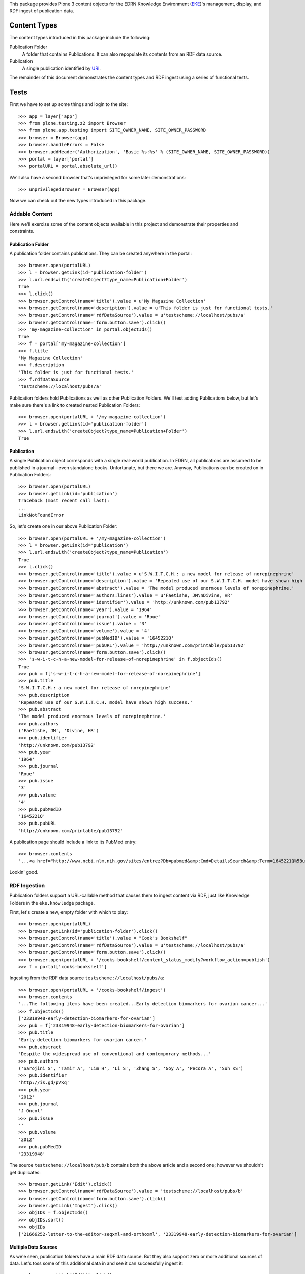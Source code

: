 This package provides Plone 3 content objects for the EDRN Knowledge
Environment (EKE_)'s management, display, and RDF ingest of publication data.


Content Types
=============

The content types introduced in this package include the following:

Publication Folder
    A folder that contains Publications.  It can also repopulate its
    contents from an RDF data source.
Publication
    A single publication identified by URI_.

The remainder of this document demonstrates the content types and RDF ingest
using a series of functional tests.


Tests
=====

First we have to set up some things and login to the site::

    >>> app = layer['app']
    >>> from plone.testing.z2 import Browser
    >>> from plone.app.testing import SITE_OWNER_NAME, SITE_OWNER_PASSWORD
    >>> browser = Browser(app)
    >>> browser.handleErrors = False
    >>> browser.addHeader('Authorization', 'Basic %s:%s' % (SITE_OWNER_NAME, SITE_OWNER_PASSWORD))
    >>> portal = layer['portal']    
    >>> portalURL = portal.absolute_url()

We'll also have a second browser that's unprivileged for some later
demonstrations::

    >>> unprivilegedBrowser = Browser(app)

Now we can check out the new types introduced in this package.


Addable Content
---------------

Here we'll exercise some of the content objects available in this project and
demonstrate their properties and constraints.


Publication Folder
~~~~~~~~~~~~~~~~~~

A publication folder contains publications.  They can be created anywhere
in the portal::

    >>> browser.open(portalURL)
    >>> l = browser.getLink(id='publication-folder')
    >>> l.url.endswith('createObject?type_name=Publication+Folder')
    True
    >>> l.click()
    >>> browser.getControl(name='title').value = u'My Magazine Collection'
    >>> browser.getControl(name='description').value = u'This folder is just for functional tests.'
    >>> browser.getControl(name='rdfDataSource').value = u'testscheme://localhost/pubs/a'
    >>> browser.getControl(name='form.button.save').click()
    >>> 'my-magazine-collection' in portal.objectIds()
    True
    >>> f = portal['my-magazine-collection']
    >>> f.title
    'My Magazine Collection'
    >>> f.description
    'This folder is just for functional tests.'
    >>> f.rdfDataSource
    'testscheme://localhost/pubs/a'

Publication folders hold Publications as well as other Publication Folders.
We'll test adding Publications below, but let's make sure there's a link to
created nested Publication Folders::

    >>> browser.open(portalURL + '/my-magazine-collection')
    >>> l = browser.getLink(id='publication-folder')
    >>> l.url.endswith('createObject?type_name=Publication+Folder')
    True


Publication
~~~~~~~~~~~

A single Publication object corresponds with a single real-world publication.
In EDRN, all publications are assumed to be published in a journal—even
standalone books.  Unfortunate, but there we are.  Anyway, Publications can be
created on in Publication Folders::

    >>> browser.open(portalURL)
    >>> browser.getLink(id='publication')
    Traceback (most recent call last):
    ...
    LinkNotFoundError

So, let's create one in our above Publication Folder::

    >>> browser.open(portalURL + '/my-magazine-collection')
    >>> l = browser.getLink(id='publication')
    >>> l.url.endswith('createObject?type_name=Publication')
    True
    >>> l.click()
    >>> browser.getControl(name='title').value = u'S.W.I.T.C.H.: a new model for release of norepinephrine'
    >>> browser.getControl(name='description').value = 'Repeated use of our S.W.I.T.C.H. model have shown high success.'
    >>> browser.getControl(name='abstract').value = 'The model produced enormous levels of norepinephrine.'
    >>> browser.getControl(name='authors:lines').value = u'Faetishe, JM\nDivine, HR'
    >>> browser.getControl(name='identifier').value = 'http://unknown.com/pub13792'
    >>> browser.getControl(name='year').value = '1964'
    >>> browser.getControl(name='journal').value = 'Roue'
    >>> browser.getControl(name='issue').value = '3'
    >>> browser.getControl(name='volume').value = '4'
    >>> browser.getControl(name='pubMedID').value = '1645221Q'
    >>> browser.getControl(name='pubURL').value = 'http://unknown.com/printable/pub13792'
    >>> browser.getControl(name='form.button.save').click()
    >>> 's-w-i-t-c-h-a-new-model-for-release-of-norepinephrine' in f.objectIds()
    True
    >>> pub = f['s-w-i-t-c-h-a-new-model-for-release-of-norepinephrine']
    >>> pub.title
    'S.W.I.T.C.H.: a new model for release of norepinephrine'
    >>> pub.description
    'Repeated use of our S.W.I.T.C.H. model have shown high success.'
    >>> pub.abstract
    'The model produced enormous levels of norepinephrine.'
    >>> pub.authors
    ('Faetishe, JM', 'Divine, HR')
    >>> pub.identifier
    'http://unknown.com/pub13792'
    >>> pub.year
    '1964'
    >>> pub.journal
    'Roue'
    >>> pub.issue
    '3'
    >>> pub.volume
    '4'
    >>> pub.pubMedID
    '1645221Q'
    >>> pub.pubURL
    'http://unknown.com/printable/pub13792'
    
A publication page should include a link to its PubMed entry::

    >>> browser.contents
    '...<a href="http://www.ncbi.nlm.nih.gov/sites/entrez?Db=pubmed&amp;Cmd=DetailsSearch&amp;Term=1645221Q%5Buid%5D">...'

Lookin' good.


RDF Ingestion
-------------

Publication folders support a URL-callable method that causes them to ingest
content via RDF, just like Knowledge Folders in the ``eke.knowledge`` package.

First, let's create a new, empty folder with which to play::

    >>> browser.open(portalURL)
    >>> browser.getLink(id='publication-folder').click()
    >>> browser.getControl(name='title').value = "Cook's Bookshelf"
    >>> browser.getControl(name='rdfDataSource').value = u'testscheme://localhost/pubs/a'
    >>> browser.getControl(name='form.button.save').click()
    >>> browser.open(portalURL + '/cooks-bookshelf/content_status_modify?workflow_action=publish')
    >>> f = portal['cooks-bookshelf']

Ingesting from the RDF data source ``testscheme://localhost/pubs/a``::

    >>> browser.open(portalURL + '/cooks-bookshelf/ingest')
    >>> browser.contents
    '...The following items have been created...Early detection biomarkers for ovarian cancer...'
    >>> f.objectIds()
    ['23319948-early-detection-biomarkers-for-ovarian']
    >>> pub = f['23319948-early-detection-biomarkers-for-ovarian']
    >>> pub.title
    'Early detection biomarkers for ovarian cancer.'
    >>> pub.abstract
    'Despite the widespread use of conventional and contemporary methods...'
    >>> pub.authors
    ('Sarojini S', 'Tamir A', 'Lim H', 'Li S', 'Zhang S', 'Goy A', 'Pecora A', 'Suh KS')
    >>> pub.identifier
    'http://is.gd/pVKq'
    >>> pub.year
    '2012'
    >>> pub.journal
    'J Oncol'
    >>> pub.issue
    ''
    >>> pub.volume
    '2012'
    >>> pub.pubMedID
    '23319948'

The source ``testscheme://localhost/pub/b`` contains both the above article and
a second one; however we shouldn't get duplicates::

    >>> browser.getLink('Edit').click()
    >>> browser.getControl(name='rdfDataSource').value = 'testscheme://localhost/pubs/b'
    >>> browser.getControl(name='form.button.save').click()
    >>> browser.getLink('Ingest').click()
    >>> objIDs = f.objectIds()
    >>> objIDs.sort()
    >>> objIDs
    ['21666252-letter-to-the-editor-seqxml-and-orthoxml', '23319948-early-detection-biomarkers-for-ovarian']


Multiple Data Sources
~~~~~~~~~~~~~~~~~~~~~

As we'e seen, publication folders have a main RDF data source.  But they also
support zero or more additional sources of data.  Let's toss some of this
additional data in and see it can successfully ingest it::

	>>> browser.getLink('Edit').click()
	>>> browser.getControl(name='additionalDataSources:lines').value = 'testscheme://localhost/pubs/c\ntestscheme://localhost/pubs/d'
	>>> browser.getControl(name='form.button.save').click()
	>>> browser.getLink('Ingest').click()
	>>> len(f.objectIds())
	6
	

Vocabularies
------------

This package provides one vocabulary: a vocabulary of existing publications.
Here's what you get::

    >>> from zope.schema.interfaces import IVocabularyFactory
    >>> from zope.component import getUtility
    >>> v = getUtility(IVocabularyFactory, name='eke.publications.PublicationsVocabulary')
    >>> type(v(portal))
    <class 'zope.schema.vocabulary.SimpleVocabulary'>


Searching
---------

Issue http://oodt.jpl.nasa.gov/jira/browse/CA-514 says searching by author
name doesn't work.  Let's find out::

    >>> from Products.CMFCore.utils import getToolByName
    >>> catalog = getToolByName(portal, 'portal_catalog')
    >>> results = catalog.unrestrictedSearchResults(SearchableText='Sarojini')
	>>> [i.Title for i in results if i.portal_type == 'Publication']
	['Early detection biomarkers for ovarian cancer.']

Works!


.. References:
.. _EKE: http://cancer.jpl.nasa.gov/documents/applications/knowledge-environment
.. _RDF: http://w3.org/RDF/
.. _URI: http://w3.org/Addressing/
